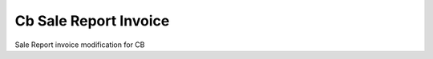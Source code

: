======================
Cb Sale Report Invoice
======================

Sale Report invoice modification for CB
